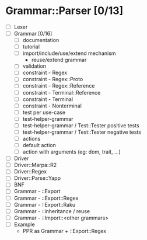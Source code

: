 
* Grammar::Parser [0/13]
  - [ ] Lexer
  - [ ] Grammar [0/16]
	- [ ] documentation
	- [ ] tutorial
	- [ ] import/include/use/extend mechanism
	  - reuse/extend grammar
	- [ ] validation
	- [ ] constraint - Regex
	- [ ] constraint - Regex::Proto
	- [ ] constraint - Regex::Reference
	- [ ] constraint - Terminal::Reference
	- [ ] constraint - Terminal
	- [ ] constraint - Nonterminal
	- [ ] test per use-case
	- [ ] test-helper-grammar
	- [ ] test-helper-grammar / Test::Tester positive tests
	- [ ] test-helper-grammar / Test::Tester negative tests
	- [ ] actions
	- [ ] default action
	- [ ] action with arguments (eg: dom, trait, ...)
  - [ ] Driver
  - [ ] Driver::Marpa::R2
  - [ ] Driver::Regex
  - [ ] Driver::Parse::Yapp
  - [ ] BNF
  - [ ] Grammar - ::Export
  - [ ] Grammar - ::Export::Regex
  - [ ] Grammar - ::Export::Raku
  - [ ] Grammar - ::inheritance / reuse
  - [ ] Grammar - ::Import::<other grammars>
  - [ ] Example
	- PPR as Grammar + ::Export::Regex

